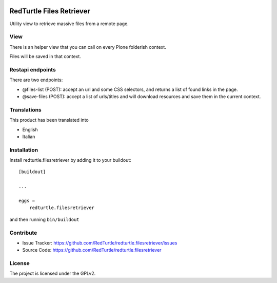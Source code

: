 .. This README is meant for consumption by humans and pypi. Pypi can render rst files so please do not use Sphinx features.
   If you want to learn more about writing documentation, please check out: http://docs.plone.org/about/documentation_styleguide.html
   This text does not appear on pypi or github. It is a comment.

.. image:: https://travis-ci.org/collective/redturtle.filesretriever.svg?branch=master
    :target: https://travis-ci.org/collective/redturtle.filesretriever

.. image:: https://coveralls.io/repos/github/collective/redturtle.filesretriever/badge.svg?branch=master
    :target: https://coveralls.io/github/collective/redturtle.filesretriever?branch=master
    :alt: Coveralls

.. image:: https://img.shields.io/pypi/v/redturtle.filesretriever.svg
    :target: https://pypi.python.org/pypi/redturtle.filesretriever/
    :alt: Latest Version

.. image:: https://img.shields.io/pypi/status/redturtle.filesretriever.svg
    :target: https://pypi.python.org/pypi/redturtle.filesretriever
    :alt: Egg Status

.. image:: https://img.shields.io/pypi/pyversions/redturtle.filesretriever.svg?style=plastic   :alt: Supported - Python Versions

.. image:: https://img.shields.io/pypi/l/redturtle.filesretriever.svg
    :target: https://pypi.python.org/pypi/redturtle.filesretriever/
    :alt: License


=========================
RedTurtle Files Retriever
=========================

Utility view to retrieve massive files from a remote page.

View
----

There is an helper view that you can call on every Plone folderish context.

Files will be saved in that context.

Restapi endpoints
-----------------

There are two endpoints:

- @files-list (POST): accept an url and some CSS selectors, and returns a list of found links in the page.
- @save-files (POST): accept a list of urls/titles and will download resources and save them in the current context.

Translations
------------

This product has been translated into

- English
- Italian


Installation
------------

Install redturtle.filesretriever by adding it to your buildout::

    [buildout]

    ...

    eggs =
        redturtle.filesretriever


and then running ``bin/buildout``


Contribute
----------

- Issue Tracker: https://github.com/RedTurtle/redturtle.filesretriever/issues
- Source Code: https://github.com/RedTurtle/redturtle.filesretriever


License
-------

The project is licensed under the GPLv2.
